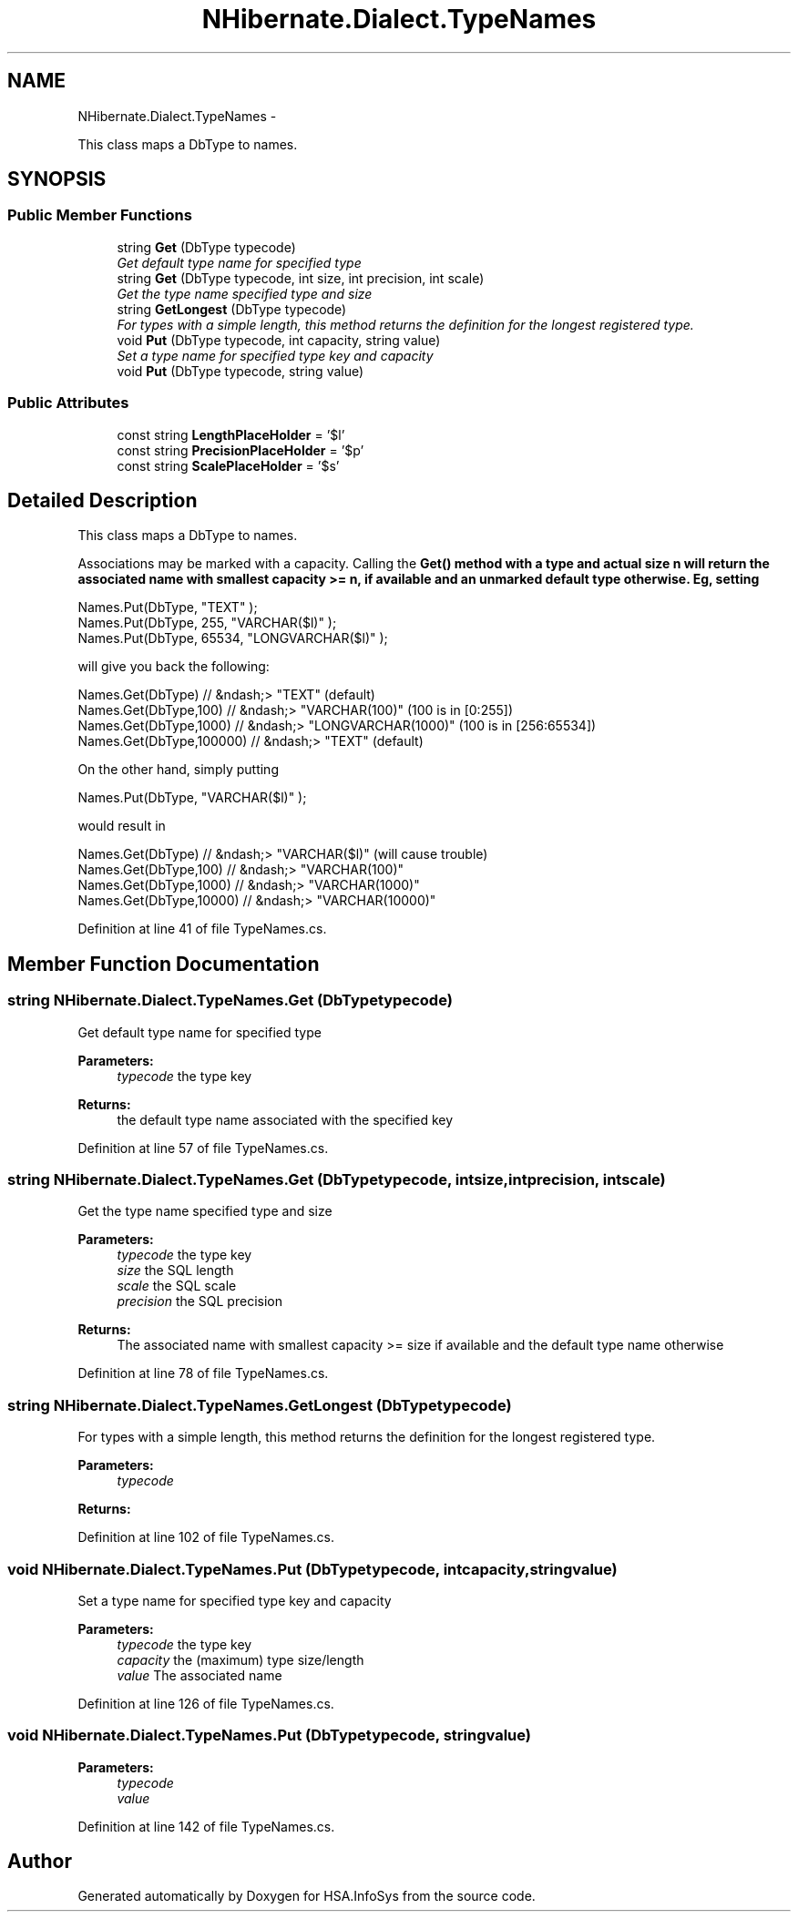 .TH "NHibernate.Dialect.TypeNames" 3 "Fri Jul 5 2013" "Version 1.0" "HSA.InfoSys" \" -*- nroff -*-
.ad l
.nh
.SH NAME
NHibernate.Dialect.TypeNames \- 
.PP
This class maps a DbType to names\&.  

.SH SYNOPSIS
.br
.PP
.SS "Public Member Functions"

.in +1c
.ti -1c
.RI "string \fBGet\fP (DbType typecode)"
.br
.RI "\fIGet default type name for specified type \fP"
.ti -1c
.RI "string \fBGet\fP (DbType typecode, int size, int precision, int scale)"
.br
.RI "\fIGet the type name specified type and size \fP"
.ti -1c
.RI "string \fBGetLongest\fP (DbType typecode)"
.br
.RI "\fIFor types with a simple length, this method returns the definition for the longest registered type\&. \fP"
.ti -1c
.RI "void \fBPut\fP (DbType typecode, int capacity, string value)"
.br
.RI "\fISet a type name for specified type key and capacity \fP"
.ti -1c
.RI "void \fBPut\fP (DbType typecode, string value)"
.br
.in -1c
.SS "Public Attributes"

.in +1c
.ti -1c
.RI "const string \fBLengthPlaceHolder\fP = '$l'"
.br
.ti -1c
.RI "const string \fBPrecisionPlaceHolder\fP = '$p'"
.br
.ti -1c
.RI "const string \fBScalePlaceHolder\fP = '$s'"
.br
.in -1c
.SH "Detailed Description"
.PP 
This class maps a DbType to names\&. 

Associations may be marked with a capacity\&. Calling the \fC\fBGet()\fP\fP method with a type and actual size n will return the associated name with smallest capacity >= n, if available and an unmarked default type otherwise\&. Eg, setting 
.PP
.nf
Names\&.Put(DbType,           "TEXT" );
Names\&.Put(DbType,   255,    "VARCHAR($l)" );
Names\&.Put(DbType,   65534,  "LONGVARCHAR($l)" );

.fi
.PP
 will give you back the following: 
.PP
.nf
Names\&.Get(DbType)           // &ndash;> "TEXT" (default)
Names\&.Get(DbType,100)       // &ndash;> "VARCHAR(100)" (100 is in [0:255])
Names\&.Get(DbType,1000)  // &ndash;> "LONGVARCHAR(1000)" (100 is in [256:65534])
Names\&.Get(DbType,100000)    // &ndash;> "TEXT" (default)

.fi
.PP
 On the other hand, simply putting 
.PP
.nf
Names\&.Put(DbType, "VARCHAR($l)" );

.fi
.PP
 would result in 
.PP
.nf
Names\&.Get(DbType)           // &ndash;> "VARCHAR($l)" (will cause trouble)
Names\&.Get(DbType,100)       // &ndash;> "VARCHAR(100)" 
Names\&.Get(DbType,1000)  // &ndash;> "VARCHAR(1000)"
Names\&.Get(DbType,10000) // &ndash;> "VARCHAR(10000)"

.fi
.PP
 
.PP
Definition at line 41 of file TypeNames\&.cs\&.
.SH "Member Function Documentation"
.PP 
.SS "string NHibernate\&.Dialect\&.TypeNames\&.Get (DbTypetypecode)"

.PP
Get default type name for specified type 
.PP
\fBParameters:\fP
.RS 4
\fItypecode\fP the type key
.RE
.PP
\fBReturns:\fP
.RS 4
the default type name associated with the specified key
.RE
.PP

.PP
Definition at line 57 of file TypeNames\&.cs\&.
.SS "string NHibernate\&.Dialect\&.TypeNames\&.Get (DbTypetypecode, intsize, intprecision, intscale)"

.PP
Get the type name specified type and size 
.PP
\fBParameters:\fP
.RS 4
\fItypecode\fP the type key
.br
\fIsize\fP the SQL length 
.br
\fIscale\fP the SQL scale 
.br
\fIprecision\fP the SQL precision 
.RE
.PP
\fBReturns:\fP
.RS 4
The associated name with smallest capacity >= size if available and the default type name otherwise 
.RE
.PP

.PP
Definition at line 78 of file TypeNames\&.cs\&.
.SS "string NHibernate\&.Dialect\&.TypeNames\&.GetLongest (DbTypetypecode)"

.PP
For types with a simple length, this method returns the definition for the longest registered type\&. 
.PP
\fBParameters:\fP
.RS 4
\fItypecode\fP 
.RE
.PP
\fBReturns:\fP
.RS 4
.RE
.PP

.PP
Definition at line 102 of file TypeNames\&.cs\&.
.SS "void NHibernate\&.Dialect\&.TypeNames\&.Put (DbTypetypecode, intcapacity, stringvalue)"

.PP
Set a type name for specified type key and capacity 
.PP
\fBParameters:\fP
.RS 4
\fItypecode\fP the type key
.br
\fIcapacity\fP the (maximum) type size/length
.br
\fIvalue\fP The associated name
.RE
.PP

.PP
Definition at line 126 of file TypeNames\&.cs\&.
.SS "void NHibernate\&.Dialect\&.TypeNames\&.Put (DbTypetypecode, stringvalue)"

.PP

.PP
\fBParameters:\fP
.RS 4
\fItypecode\fP 
.br
\fIvalue\fP 
.RE
.PP

.PP
Definition at line 142 of file TypeNames\&.cs\&.

.SH "Author"
.PP 
Generated automatically by Doxygen for HSA\&.InfoSys from the source code\&.
